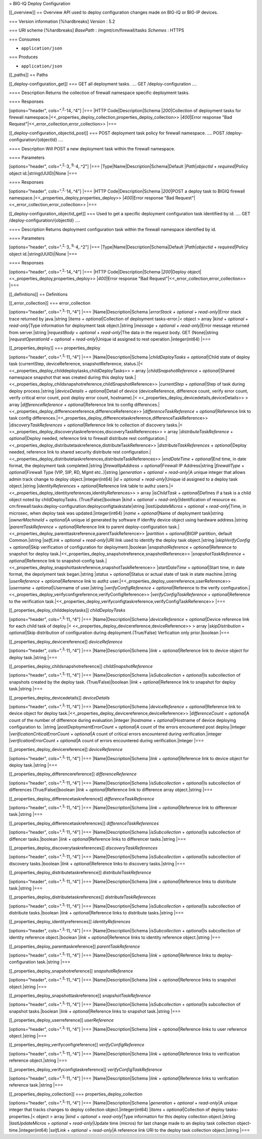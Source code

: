= BIG-IQ Deploy Configuration

[[\_overview]] == Overview API used to deploy configuration changes made
on BIG-IQ or BIG-IP devices.

=== Version information [%hardbreaks] *Version* : 5.2

=== URI scheme [%hardbreaks] *BasePath* : /mgmt/cm/firewall/tasks
*Schemes* : HTTPS

=== Consumes

-  ``application/json``

=== Produces

-  ``application/json``

[[\_paths]] == Paths

[[\_deploy-configuration\_get]] === GET all deployment tasks. .... GET
/deploy-configuration ....

==== Description Returns the collection of firewall namespace specific
deployment tasks.

==== Responses

[options="header", cols=".\ :sup:`2,.`\ 14,.^4"] \|=== \|HTTP
Code\|Description\|Schema \|\ *200*\ \|Collection of deployment tasks
for firewall
namespace.\|<<\_properties\_deploy\_collection,properties\_deploy\_collection>>
\|\ *400*\ \|Error response "Bad
Request"\|<<\_error\_collection,error\_collection>> \|===

[[\_deploy-configuration\_objectid\_post]] === POST deployment task
policy for firewall namespace. .... POST
/deploy-configuration/{objectId} ....

==== Description Will POST a new deployment task within the firewall
namespace.

==== Parameters

[options="header", cols=".\ :sup:`2,.`\ 3,.\ :sup:`9,.`\ 4,.^2"] \|===
\|Type\|Name\|Description\|Schema\|Default \|\ *Path*\ \|\ *objectId* +
*required*\ \|Policy object id.\|string(UUID)\|None \|===

==== Responses

[options="header", cols=".\ :sup:`2,.`\ 14,.^4"] \|=== \|HTTP
Code\|Description\|Schema \|\ *200*\ \|POST a deploy task to BIGIQ
firewall namespace.\|<<\_properties\_deploy,properties\_deploy>>
\|\ *400*\ \|Error response "Bad
Request"\|<<\_error\_collection,error\_collection>> \|===

[[\_deploy-configuration\_objectid\_get]] === Used to get a specific
deployment configuration task identified by id. .... GET
/deploy-configuration/{objectId} ....

==== Description Returns deployment configuration task within the
firewall namespace identified by id.

==== Parameters

[options="header", cols=".\ :sup:`2,.`\ 3,.\ :sup:`9,.`\ 4,.^2"] \|===
\|Type\|Name\|Description\|Schema\|Default \|\ *Path*\ \|\ *objectId* +
*required*\ \|Policy object id.\|string(UUID)\|None \|===

==== Responses

[options="header", cols=".\ :sup:`2,.`\ 14,.^4"] \|=== \|HTTP
Code\|Description\|Schema \|\ *200*\ \|Deploy
object\|<<\_properties\_deploy,properties\_deploy>> \|\ *400*\ \|Error
response "Bad Request"\|<<\_error\_collection,error\_collection>> \|===

[[\_definitions]] == Definitions

[[\_error\_collection]] === error\_collection

[options="header", cols=".\ :sup:`3,.`\ 11,.^4"] \|===
\|Name\|Description\|Schema \|\ *errorStack* + *optional* +
*read-only*\ \|Error stack trace returned by java.\|string \|\ *items* +
*optional*\ \|Collection of deployment tasks-error.\|< object > array
\|\ *kind* + *optional* + *read-only*\ \|Type information for deployment
task object.\|string \|\ *message* + *optional* + *read-only*\ \|Error
message returned from server.\|string \|\ *requestBody* + *optional* +
*read-only*\ \|The data in the request body. GET (None)\|string
\|\ *requestOperationId* + *optional* + *read-only*\ \|Unique id
assigned to rest operation.\|integer(int64) \|===

[[\_properties\_deploy]] === properties\_deploy

[options="header", cols=".\ :sup:`3,.`\ 11,.^4"] \|===
\|Name\|Description\|Schema \|\ *childDeployTasks* + *optional*\ \|Child
state of deploy task (currentStep, deviceReference, snapshotReference,
status.)\|< <<\_properties\_deploy\_childdeploytasks,childDeployTasks>>
> array \|\ *childSnapshotReference* + *optional*\ \|Shared namespace
snapshot that was created during this deploy
task.\|<<\_properties\_deploy\_childsnapshotreference,childSnapshotReference>>
\|\ *currentStep* + *optional*\ \|Step of task during deploy
process.\|string \|\ *deviceDetails* + *optional*\ \|Detail of device
(deviceReference, difference count, verify error count, verify critical
error count, post deploy error count, hostname).\|<
<<\_properties\_deploy\_devicedetails,deviceDetails>> > array
\|\ *differenceReference* + *optional*\ \|Reference link to config
differences.\|<<\_properties\_deploy\_differencereference,differenceReference>>
\|\ *differenceTaskReference* + *optional*\ \|Reference link to task
config
differences.\|<<\_properties\_deploy\_differencetaskreference,differenceTaskReference>>
\|\ *discoveryTaskReferences* + *optional*\ \|Reference link to
collection of discovery tasks.\|<
<<\_properties\_deploy\_discoverytaskreferences,discoveryTaskReferences>>
> array \|\ *distributeTaskReference* + *optional*\ \|Deploy needed,
reference link to firewall distribute rest
configuration.\|<<\_properties\_deploy\_distributetaskreference,distributeTaskReference>>
\|\ *distributeTaskReferences* + *optional*\ \|Deploy needed, reference
link to shared security distribute rest
configuration.\|<<\_properties\_deploy\_distributetaskreferences,distributeTaskReferences>>
\|\ *endDateTime* + *optional*\ \|End time, in date format, the
deployment task completed.\|string \|\ *firewallIpAddress* +
*optional*\ \|Firewall IP Address\|string \|\ *firewallType* +
*optional*\ \|Firewall Type (VIP, SIP, RD, Mgmt etc..)\|string
\|\ *generation* + *optional* + *read-only*\ \|A unique integer that
allows admin track change to deploy object.\|integer(int64) \|\ *id* +
*optional* + *read-only*\ \|Unique id assigned to a deploy task
object.\|string \|\ *identityReferences* + *optional*\ \|Reference link
table to authz users.\|<
<<\_properties\_deploy\_identityreferences,identityReferences>> > array
\|\ *isChildTask* + *optional*\ \|Defines if a task is a child object
noted by childDeployTasks. (True/False)\|boolean \|\ *kind* + *optional*
+ *read-only*\ \|Identification of resource ex.
cm:firewall:tasks:deploy-configuration:deployconfigtaskstate\|string
\|\ *lastUpdateMicros* + *optional* + *read-only*\ \|Time, in microsec,
when deploy task was updated.\|integer(int64) \|\ *name* +
*optional*\ \|Name of deployment task\|string \|\ *ownerMachineId* +
*optional*\ \|A unique id generated by software if idenftiy device
object using hardware address.\|string \|\ *parentTaskReference* +
*optional*\ \|Reference link to parent deploy-configuration
task.\|<<\_properties\_deploy\_parenttaskreference,parentTaskReference>>
\|\ *partition* + *optional*\ \|BIGIP partition, default Common.\|string
\|\ *selfLink* + *optional* + *read-only*\ \|URI link used to identify
the deploy task object.\|string \|\ *skipVerifyConfig* +
*optional*\ \|Skip verification of configuration for
deployment.\|boolean \|\ *snapshotReference* + *optional*\ \|Reference
to snapshot for deploy
task.\|<<\_properties\_deploy\_snapshotreference,snapshotReference>>
\|\ *snapshotTaskReference* + *optional*\ \|Reference link to
snapshot-config
task.\|<<\_properties\_deploy\_snapshottaskreference,snapshotTaskReference>>
\|\ *startDateTime* + *optional*\ \|Start time, in date format, the
depolyment task began.\|string \|\ *status* + *optional*\ \|Status or
actual state of task in state machine.\|string \|\ *userReference* +
*optional*\ \|Reference link to authz
user.\|<<\_properties\_deploy\_userreference,userReference>>
\|\ *username* + *optional*\ \|Username of user.\|string
\|\ *verifyConfigReference* + *optional*\ \|Reference to the verify
configuration.\|<<\_properties\_deploy\_verifyconfigreference,verifyConfigReference>>
\|\ *verifyConfigTaskReference* + *optional*\ \|Reference to the
verification
task.\|<<\_properties\_deploy\_verifyconfigtaskreference,verifyConfigTaskReference>>
\|===

[[\_properties\_deploy\_childdeploytasks]] *childDeployTasks*

[options="header", cols=".\ :sup:`3,.`\ 11,.^4"] \|===
\|Name\|Description\|Schema \|\ *deviceReference* + *optional*\ \|Device
reference link for each child task of deploy.\|<
<<\_properties\_deploy\_devicereference,deviceReference>> > array
\|\ *skipDistribution* + *optional*\ \|Skip distribution of
configuration during deployment.(True/False) Verfication only
prior.\|boolean \|===

[[\_properties\_deploy\_devicereference]] *deviceReference*

[options="header", cols=".\ :sup:`3,.`\ 11,.^4"] \|===
\|Name\|Description\|Schema \|\ *link* + *optional*\ \|Reference link to
device object for deploy task.\|string \|===

[[\_properties\_deploy\_childsnapshotreference]]
*childSnapshotReference*

[options="header", cols=".\ :sup:`3,.`\ 11,.^4"] \|===
\|Name\|Description\|Schema \|\ *isSubcollection* + *optional*\ \|Is
subcollection of snapshots created by the deploy task.
(True/False)\|boolean \|\ *link* + *optional*\ \|Reference link to
snapshot for deploy task.\|string \|===

[[\_properties\_deploy\_devicedetails]] *deviceDetails*

[options="header", cols=".\ :sup:`3,.`\ 11,.^4"] \|===
\|Name\|Description\|Schema \|\ *deviceReference* +
*optional*\ \|Reference link to device object for deploy
task.\|<<\_properties\_deploy\_devicereference,deviceReference>>
\|\ *differenceCount* + *optional*\ \|A count of the number of
difference during evaluation.\|integer \|\ *hostname* +
*optional*\ \|Hostname of device deploying configuration to. \|string
\|\ *postDeploymentErrorCount* + *optional*\ \|A count of the errors
encountered post deploy.\|integer \|\ *verificationCriticalErrorCount* +
*optional*\ \|A count of critical errors encountered during
verification.\|integer \|\ *verificationErrorCount* + *optional*\ \|A
count of errors encountered during verification.\|integer \|===

[[\_properties\_deploy\_devicereference]] *deviceReference*

[options="header", cols=".\ :sup:`3,.`\ 11,.^4"] \|===
\|Name\|Description\|Schema \|\ *link* + *optional*\ \|Reference link to
device object for deploy task.\|string \|===

[[\_properties\_deploy\_differencereference]] *differenceReference*

[options="header", cols=".\ :sup:`3,.`\ 11,.^4"] \|===
\|Name\|Description\|Schema \|\ *isSubcollection* + *optional*\ \|Is
subcollection of differences (True/False)\|boolean \|\ *link* +
*optional*\ \|Reference link to difference array object.\|string \|===

[[\_properties\_deploy\_differencetaskreference]]
*differenceTaskReference*

[options="header", cols=".\ :sup:`3,.`\ 11,.^4"] \|===
\|Name\|Description\|Schema \|\ *link* + *optional*\ \|Reference link to
differencer task.\|string \|===

[[\_properties\_deploy\_differencetaskreferences]]
*differenceTaskReferences*

[options="header", cols=".\ :sup:`3,.`\ 11,.^4"] \|===
\|Name\|Description\|Schema \|\ *isSubcollection* + *optional*\ \|Is
subcollection of diffencer tasks.\|boolean \|\ *link* +
*optional*\ \|Reference links to differencer tasks.\|string \|===

[[\_properties\_deploy\_discoverytaskreferences]]
*discoveryTaskReferences*

[options="header", cols=".\ :sup:`3,.`\ 11,.^4"] \|===
\|Name\|Description\|Schema \|\ *isSubcollection* + *optional*\ \|Is
subcollection of discovery tasks.\|boolean \|\ *link* +
*optional*\ \|Reference links to discovery tasks.\|string \|===

[[\_properties\_deploy\_distributetaskreference]]
*distributeTaskReference*

[options="header", cols=".\ :sup:`3,.`\ 11,.^4"] \|===
\|Name\|Description\|Schema \|\ *link* + *optional*\ \|Reference links
to distribute task.\|string \|===

[[\_properties\_deploy\_distributetaskreferences]]
*distributeTaskReferences*

[options="header", cols=".\ :sup:`3,.`\ 11,.^4"] \|===
\|Name\|Description\|Schema \|\ *isSubcollection* + *optional*\ \|Is
subcollection of distribute tasks.\|boolean \|\ *link* +
*optional*\ \|Reference links to distribute tasks.\|string \|===

[[\_properties\_deploy\_identityreferences]] *identityReferences*

[options="header", cols=".\ :sup:`3,.`\ 11,.^4"] \|===
\|Name\|Description\|Schema \|\ *isSubcollection* + *optional*\ \|Is
subcollection of identity reference object.\|boolean \|\ *link* +
*optional*\ \|Reference links to identity reference object.\|string
\|===

[[\_properties\_deploy\_parenttaskreference]] *parentTaskReference*

[options="header", cols=".\ :sup:`3,.`\ 11,.^4"] \|===
\|Name\|Description\|Schema \|\ *link* + *optional*\ \|Reference links
to deploy-configuration task.\|string \|===

[[\_properties\_deploy\_snapshotreference]] *snapshotReference*

[options="header", cols=".\ :sup:`3,.`\ 11,.^4"] \|===
\|Name\|Description\|Schema \|\ *link* + *optional*\ \|Reference links
to snapshot object.\|string \|===

[[\_properties\_deploy\_snapshottaskreference]] *snapshotTaskReference*

[options="header", cols=".\ :sup:`3,.`\ 11,.^4"] \|===
\|Name\|Description\|Schema \|\ *isSubcollection* + *optional*\ \|Is
subcollection of snapshot tasks.\|boolean \|\ *link* +
*optional*\ \|Reference links to snapshot task.\|string \|===

[[\_properties\_deploy\_userreference]] *userReference*

[options="header", cols=".\ :sup:`3,.`\ 11,.^4"] \|===
\|Name\|Description\|Schema \|\ *link* + *optional*\ \|Reference links
to user reference object.\|string \|===

[[\_properties\_deploy\_verifyconfigreference]] *verifyConfigReference*

[options="header", cols=".\ :sup:`3,.`\ 11,.^4"] \|===
\|Name\|Description\|Schema \|\ *link* + *optional*\ \|Reference links
to verification reference object.\|string \|===

[[\_properties\_deploy\_verifyconfigtaskreference]]
*verifyConfigTaskReference*

[options="header", cols=".\ :sup:`3,.`\ 11,.^4"] \|===
\|Name\|Description\|Schema \|\ *link* + *optional*\ \|Reference links
to verifcation reference task.\|string \|===

[[\_properties\_deploy\_collection]] === properties\_deploy\_collection

[options="header", cols=".\ :sup:`3,.`\ 11,.^4"] \|===
\|Name\|Description\|Schema \|\ *generation* + *optional* +
*read-only*\ \|A unique integer that tracks changes to deploy collection
object.\|integer(int64) \|\ *items* + *optional*\ \|Collection of deploy
tasks-properties.\|< object > array \|\ *kind* + *optional* +
*read-only*\ \|Type information for this deploy collection
object.\|string \|\ *lastUpdateMicros* + *optional* +
*read-only*\ \|Update time (micros) for last change made to an deploy
task collection object-time.\|integer(int64) \|\ *selfLink* + *optional*
+ *read-only*\ \|A reference link URI to the deploy task collection
object.\|string \|===
